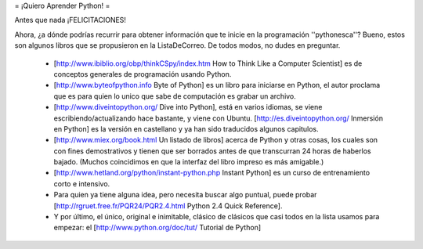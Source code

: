 = ¡Quiero Aprender Python! =

Antes que nada ¡FELICITACIONES!

Ahora, ¿a dónde podrías recurrir para obtener información que te inicie en la programación ''pythonesca''? Bueno, estos son algunos libros que se propusieron en la ListaDeCorreo. De todos modos, no dudes en preguntar.

 * [http://www.ibiblio.org/obp/thinkCSpy/index.htm How to Think Like a Computer Scientist] es de conceptos generales de programación usando Python.

 * [http://www.byteofpython.info Byte of Python] es un libro para iniciarse en Python, el autor proclama que es para quien lo unico que sabe de computación es grabar un archivo.

 * [http://www.diveintopython.org/ Dive into Python], está en varios idiomas, se viene escribiendo/actualizando hace bastante, y viene con Ubuntu. [http://es.diveintopython.org/ Inmersión en Python] es la versión en castellano y ya han sido traducidos algunos capitulos.

 * [http://www.miex.org/book.html Un listado de libros] acerca de Python y otras cosas, los cuales son con fines demostrativos y tienen que ser borrados antes de que transcurran 24 horas de haberlos bajado. (Muchos coincidimos en que la interfaz del libro impreso es más amigable.)

 * [http://www.hetland.org/python/instant-python.php Instant Python] es un curso de entrenamiento corto e intensivo.

 * Para quien ya tiene alguna idea, pero necesita buscar algo puntual, puede probar [http://rgruet.free.fr/PQR24/PQR2.4.html Python 2.4 Quick Reference].

 * Y por último, el único, original e inimitable, clásico de clásicos que casi todos en la lista usamos para empezar: el [http://www.python.org/doc/tut/ Tutorial de Python]
